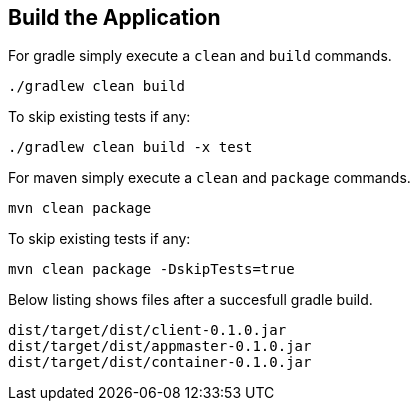 :link_attrs:

ifndef::yarn_base_appmaster[:yarn_base_appmaster: appmaster]
ifndef::yarn_base_container[:yarn_base_container: container]
ifndef::yarn_base_client[:yarn_base_client: client]
ifndef::yarn_base_dist[:yarn_base_dist: dist]

== Build the Application

For gradle simply execute a `clean` and `build` commands.
[source,text]
----
./gradlew clean build
----

To skip existing tests if any:
[source,text]
----
./gradlew clean build -x test
----

For maven simply execute a `clean` and `package` commands.
[source,text]
----
mvn clean package
----

To skip existing tests if any:
[source,text]
----
mvn clean package -DskipTests=true
----

Below listing shows files after a succesfull gradle build.

[subs="attributes"]
----
{yarn_base_dist}/target/{yarn_base_dist}/{yarn_base_client}-0.1.0.jar
{yarn_base_dist}/target/{yarn_base_dist}/{yarn_base_appmaster}-0.1.0.jar
{yarn_base_dist}/target/{yarn_base_dist}/{yarn_base_container}-0.1.0.jar
----

